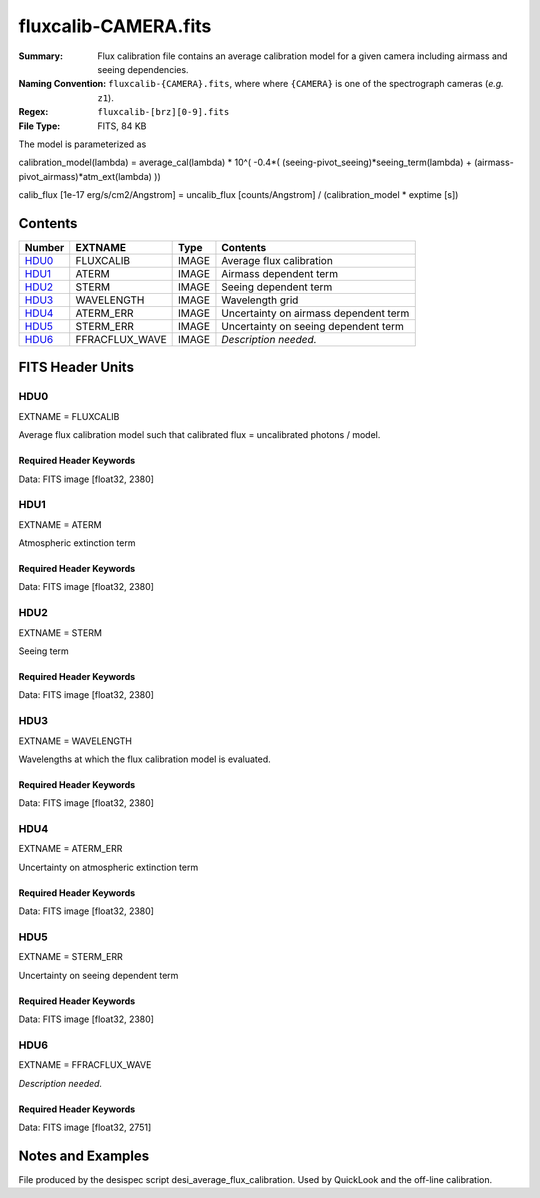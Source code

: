 =====================
fluxcalib-CAMERA.fits
=====================

:Summary: Flux calibration file contains an average calibration model for a
    given camera including airmass and seeing dependencies.
:Naming Convention: ``fluxcalib-{CAMERA}.fits``, where where ``{CAMERA}`` is
    one of the spectrograph cameras (*e.g.* ``z1``).
:Regex: ``fluxcalib-[brz][0-9].fits``
:File Type: FITS, 84 KB

The model is parameterized as

calibration_model(lambda) = average_cal(lambda) * 10^( -0.4*( (seeing-pivot_seeing)*seeing_term(lambda) + (airmass-pivot_airmass)*atm_ext(lambda) ))

calib_flux [1e-17 erg/s/cm2/Angstrom] = uncalib_flux [counts/Angstrom] / (calibration_model * exptime [s])

Contents
========

====== ================================== ===== ===================
Number EXTNAME                            Type  Contents
====== ================================== ===== ===================
HDU0_  FLUXCALIB                          IMAGE Average flux calibration
HDU1_  ATERM                              IMAGE Airmass dependent term
HDU2_  STERM                              IMAGE Seeing dependent term
HDU3_  WAVELENGTH                         IMAGE Wavelength grid
HDU4_  ATERM_ERR                          IMAGE Uncertainty on airmass dependent term
HDU5_  STERM_ERR                          IMAGE Uncertainty on seeing dependent term
HDU6_  FFRACFLUX_WAVE                     IMAGE *Description needed.*
====== ================================== ===== ===================


FITS Header Units
=================

HDU0
----

EXTNAME = FLUXCALIB

Average flux calibration model such that calibrated flux = uncalibrated photons / model.


Required Header Keywords
~~~~~~~~~~~~~~~~~~~~~~~~

.. collapse:: Required Header Keywords Table

    .. rst-class:: keywords

    ======== ========================= ==== ==============================================
    KEY      Example Value             Type Comment
    ======== ========================= ==== ==============================================
    NAXIS1   2380                      int
    BUNIT    10**+17 cm2 count s / erg str  i.e. (elec/A) / (1e-17 erg/s/cm2/A)
    CHECKSUM 2pfC2ofA2ofA2ofA          str  HDU checksum updated 2018-11-27T11:46:41
    DATASUM  3135063907                str  data unit checksum updated 2018-11-27T11:46:41
    ======== ========================= ==== ==============================================

Data: FITS image [float32, 2380]

HDU1
----

EXTNAME = ATERM

Atmospheric extinction term

Required Header Keywords
~~~~~~~~~~~~~~~~~~~~~~~~

.. collapse:: Required Header Keywords Table

    .. rst-class:: keywords

    ======== ================= ===== ==============================================
    KEY      Example Value     Type  Comment
    ======== ================= ===== ==============================================
    NAXIS1   2380              int
    PAIRMASS 1.132032318244172 float pivot airmass (airmass of average calib.)
    CHECKSUM Xd3dYd0bXd0bXd0b  str   HDU checksum updated 2018-11-27T11:46:41
    DATASUM  1519080666        str   data unit checksum updated 2018-11-27T11:46:41
    ======== ================= ===== ==============================================

Data: FITS image [float32, 2380]

HDU2
----

EXTNAME = STERM

Seeing term

Required Header Keywords
~~~~~~~~~~~~~~~~~~~~~~~~

.. collapse:: Required Header Keywords Table

    .. rst-class:: keywords

    ======== ================= ===== ==============================================
    KEY      Example Value     Type  Comment
    ======== ================= ===== ==============================================
    NAXIS1   2380              int
    PSEEING  1.075342118740081 float pivot seeing (seeing of average calib.), FWHM arcsec
    CHECKSUM IOTaKNRTINRZINRZ  str   HDU checksum updated 2018-11-27T11:46:41
    DATASUM  1211437529        str   data unit checksum updated 2018-11-27T11:46:41
    ======== ================= ===== ==============================================

Data: FITS image [float32, 2380]

HDU3
----

EXTNAME = WAVELENGTH

Wavelengths at which the flux calibration model is evaluated.

Required Header Keywords
~~~~~~~~~~~~~~~~~~~~~~~~

.. collapse:: Required Header Keywords Table

    .. rst-class:: keywords

    ======== ================ ==== ==============================================
    KEY      Example Value    Type Comment
    ======== ================ ==== ==============================================
    NAXIS1   2380             int
    BUNIT    Angstrom         str
    CHECKSUM CbCQFZ9OCaAOCY9O str  HDU checksum updated 2018-11-27T11:46:41
    DATASUM  3517056679       str  data unit checksum updated 2018-11-27T11:46:41
    ======== ================ ==== ==============================================

Data: FITS image [float32, 2380]

HDU4
----

EXTNAME = ATERM_ERR

Uncertainty on atmospheric extinction term

Required Header Keywords
~~~~~~~~~~~~~~~~~~~~~~~~

.. collapse:: Required Header Keywords Table

    .. rst-class:: keywords

    ======== ================ ==== ==============================================
    KEY      Example Value    Type Comment
    ======== ================ ==== ==============================================
    NAXIS1   2380             int
    CHECKSUM fCmKhBkHfBkHfBkH str  HDU checksum updated 2018-11-27T11:46:41
    DATASUM  984665518        str  data unit checksum updated 2018-11-27T11:46:41
    ======== ================ ==== ==============================================

Data: FITS image [float32, 2380]

HDU5
----

EXTNAME = STERM_ERR

Uncertainty on seeing dependent term

Required Header Keywords
~~~~~~~~~~~~~~~~~~~~~~~~

.. collapse:: Required Header Keywords Table

    .. rst-class:: keywords

    ======== ================ ==== ==============================================
    KEY      Example Value    Type Comment
    ======== ================ ==== ==============================================
    NAXIS1   2380             int
    CHECKSUM LaNJNZNJLaNJLYNJ str  HDU checksum updated 2018-11-27T11:46:41
    DATASUM  803867299        str  data unit checksum updated 2018-11-27T11:46:41
    ======== ================ ==== ==============================================

Data: FITS image [float32, 2380]

HDU6
----

EXTNAME = FFRACFLUX_WAVE

*Description needed.*

Required Header Keywords
~~~~~~~~~~~~~~~~~~~~~~~~

.. collapse:: Required Header Keywords Table

    .. rst-class:: keywords

    ======== ================ ===== ==============================================
    KEY      Example Value    Type  Comment
    ======== ================ ===== ==============================================
    NAXIS1   2751             int
    MDSEEING 0.8553508780470  float *Description needed.*
    MDFFRACF 0.7200142212446  float *Description needed.*
    FACWPOW  -0.25            float *Description needed.*
    FSTNIGHT 20201214         int   *Description needed.*
    CHECKSUM LaNJNZNJLaNJLYNJ str   HDU checksum updated 2018-11-27T11:46:41
    DATASUM  803867299        str   data unit checksum updated 2018-11-27T11:46:41
    ======== ================ ===== ==============================================

Data: FITS image [float32, 2751]

Notes and Examples
==================

File produced by the desispec script desi_average_flux_calibration.
Used by QuickLook and the off-line calibration.
